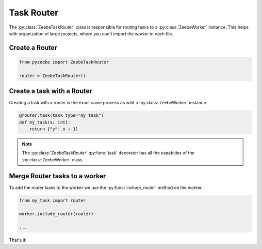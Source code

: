 ===========
Task Router
===========

The :py:class:`ZeebeTaskRouter` class is responsible for routing tasks to a :py:class:`ZeebeWorker` instance.
This helps with organization of large projects, where you can't import the worker in each file.

Create a Router
---------------

.. code-block:: python

    from pyzeebe import ZeebeTaskRouter

    router = ZeebeTaskRouter()

Create a task with a Router
---------------------------

Creating a task with a router is the exact same process as wiht a :py:class:`ZeebeWorker` instance.

.. code-block:: python

    @router.task(task_type="my_task")
    def my_task(x: int):
        return {"y": x + 1}


.. note::

    The :py:class:`ZeebeTaskRouter` :py:func:`task` decorator has all the capabities of the :py:class:`ZeebeWorker` class.

Merge Router tasks to a worker
------------------------------

To add the router tasks to the worker we use the :py:func:`include_router` method on the worker.

.. code-block:: python

    from my_task import router

    worker.include_router(router)

    ...

That's it!
